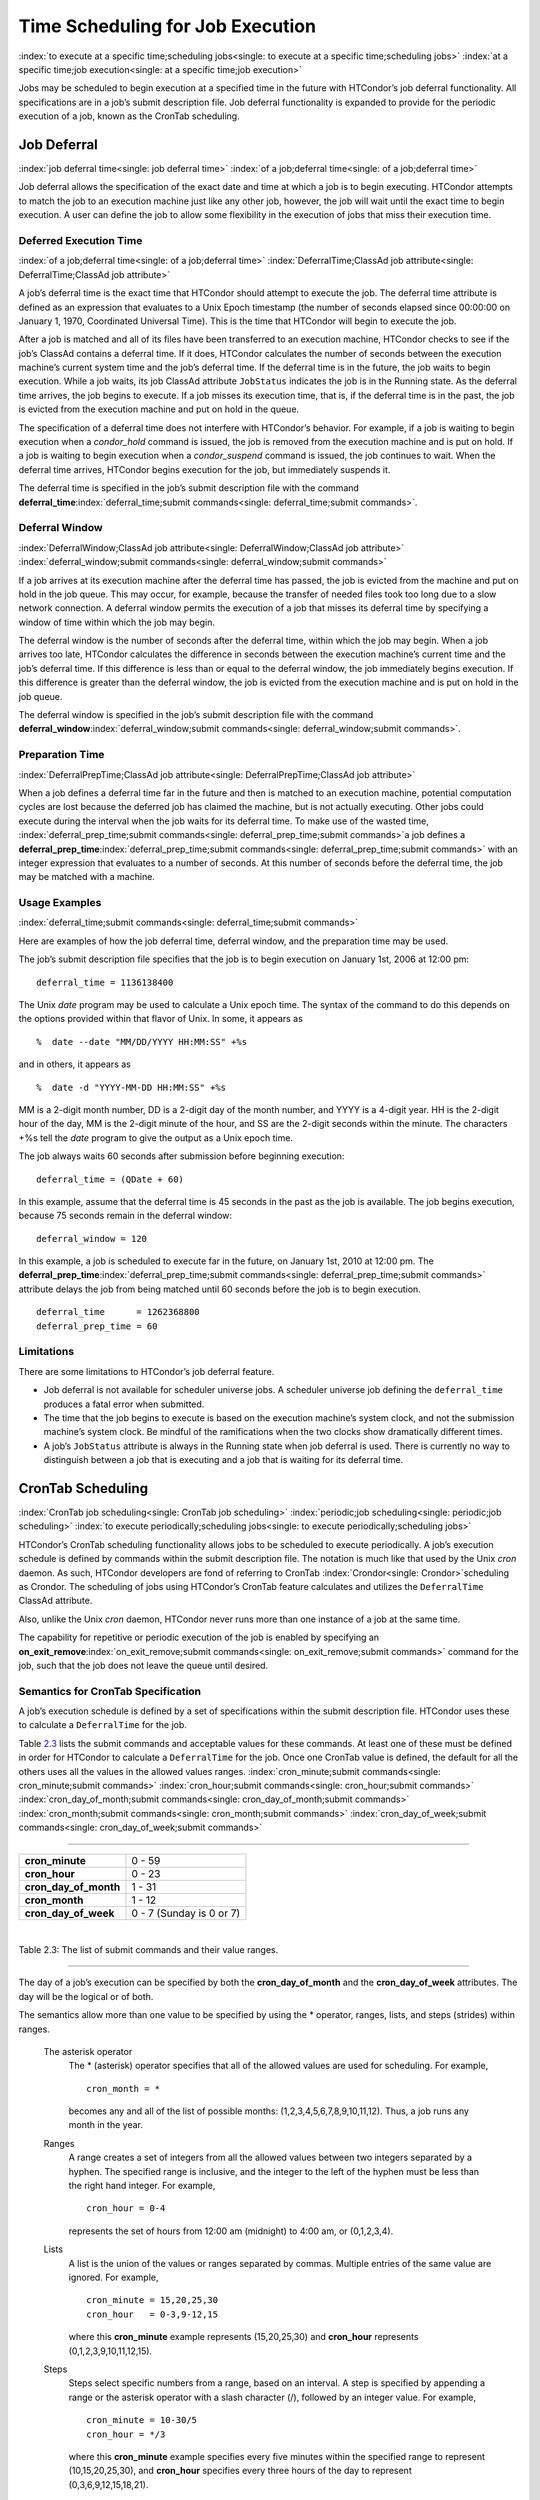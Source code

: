       

Time Scheduling for Job Execution
=================================

:index:`to execute at a specific time;scheduling jobs<single: to execute at a specific time;scheduling jobs>`
:index:`at a specific time;job execution<single: at a specific time;job execution>`

Jobs may be scheduled to begin execution at a specified time in the
future with HTCondor’s job deferral functionality. All specifications
are in a job’s submit description file. Job deferral functionality is
expanded to provide for the periodic execution of a job, known as the
CronTab scheduling.

Job Deferral
------------

:index:`job deferral time<single: job deferral time>`
:index:`of a job;deferral time<single: of a job;deferral time>`

Job deferral allows the specification of the exact date and time at
which a job is to begin executing. HTCondor attempts to match the job to
an execution machine just like any other job, however, the job will wait
until the exact time to begin execution. A user can define the job to
allow some flexibility in the execution of jobs that miss their
execution time.

Deferred Execution Time
'''''''''''''''''''''''

:index:`of a job;deferral time<single: of a job;deferral time>`
:index:`DeferralTime;ClassAd job attribute<single: DeferralTime;ClassAd job attribute>`

A job’s deferral time is the exact time that HTCondor should attempt to
execute the job. The deferral time attribute is defined as an expression
that evaluates to a Unix Epoch timestamp (the number of seconds elapsed
since 00:00:00 on January 1, 1970, Coordinated Universal Time). This is
the time that HTCondor will begin to execute the job.

After a job is matched and all of its files have been transferred to an
execution machine, HTCondor checks to see if the job’s ClassAd contains
a deferral time. If it does, HTCondor calculates the number of seconds
between the execution machine’s current system time and the job’s
deferral time. If the deferral time is in the future, the job waits to
begin execution. While a job waits, its job ClassAd attribute
``JobStatus`` indicates the job is in the Running state. As the deferral
time arrives, the job begins to execute. If a job misses its execution
time, that is, if the deferral time is in the past, the job is evicted
from the execution machine and put on hold in the queue.

The specification of a deferral time does not interfere with HTCondor’s
behavior. For example, if a job is waiting to begin execution when a
*condor\_hold* command is issued, the job is removed from the execution
machine and is put on hold. If a job is waiting to begin execution when
a *condor\_suspend* command is issued, the job continues to wait. When
the deferral time arrives, HTCondor begins execution for the job, but
immediately suspends it.

The deferral time is specified in the job’s submit description file with
the command
**deferral\_time**\ :index:`deferral_time;submit commands<single: deferral_time;submit commands>`.

Deferral Window
'''''''''''''''

:index:`DeferralWindow;ClassAd job attribute<single: DeferralWindow;ClassAd job attribute>`
:index:`deferral_window;submit commands<single: deferral_window;submit commands>`

If a job arrives at its execution machine after the deferral time has
passed, the job is evicted from the machine and put on hold in the job
queue. This may occur, for example, because the transfer of needed files
took too long due to a slow network connection. A deferral window
permits the execution of a job that misses its deferral time by
specifying a window of time within which the job may begin.

The deferral window is the number of seconds after the deferral time,
within which the job may begin. When a job arrives too late, HTCondor
calculates the difference in seconds between the execution machine’s
current time and the job’s deferral time. If this difference is less
than or equal to the deferral window, the job immediately begins
execution. If this difference is greater than the deferral window, the
job is evicted from the execution machine and is put on hold in the job
queue.

The deferral window is specified in the job’s submit description file
with the command
**deferral\_window**\ :index:`deferral_window;submit commands<single: deferral_window;submit commands>`.

Preparation Time
''''''''''''''''

:index:`DeferralPrepTime;ClassAd job attribute<single: DeferralPrepTime;ClassAd job attribute>`

When a job defines a deferral time far in the future and then is matched
to an execution machine, potential computation cycles are lost because
the deferred job has claimed the machine, but is not actually executing.
Other jobs could execute during the interval when the job waits for its
deferral time. To make use of the wasted time,
:index:`deferral_prep_time;submit commands<single: deferral_prep_time;submit commands>`\ a job defines a
**deferral\_prep\_time**\ :index:`deferral_prep_time;submit commands<single: deferral_prep_time;submit commands>`
with an integer expression that evaluates to a number of seconds. At
this number of seconds before the deferral time, the job may be matched
with a machine.

Usage Examples
''''''''''''''

:index:`deferral_time;submit commands<single: deferral_time;submit commands>`

Here are examples of how the job deferral time, deferral window, and the
preparation time may be used.

The job’s submit description file specifies that the job is to begin
execution on January 1st, 2006 at 12:00 pm:

::

       deferral_time = 1136138400

The Unix *date* program may be used to calculate a Unix epoch time. The
syntax of the command to do this depends on the options provided within
that flavor of Unix. In some, it appears as

::

    %  date --date "MM/DD/YYYY HH:MM:SS" +%s

and in others, it appears as

::

    %  date -d "YYYY-MM-DD HH:MM:SS" +%s

MM is a 2-digit month number, DD is a 2-digit day of the month number,
and YYYY is a 4-digit year. HH is the 2-digit hour of the day, MM is the
2-digit minute of the hour, and SS are the 2-digit seconds within the
minute. The characters +%s tell the *date* program to give the output as
a Unix epoch time.

The job always waits 60 seconds after submission before beginning
execution:

::

       deferral_time = (QDate + 60)

In this example, assume that the deferral time is 45 seconds in the past
as the job is available. The job begins execution, because 75 seconds
remain in the deferral window:

::

       deferral_window = 120

In this example, a job is scheduled to execute far in the future, on
January 1st, 2010 at 12:00 pm. The
**deferral\_prep\_time**\ :index:`deferral_prep_time;submit commands<single: deferral_prep_time;submit commands>`
attribute delays the job from being matched until 60 seconds before the
job is to begin execution.

::

       deferral_time      = 1262368800 
       deferral_prep_time = 60

Limitations
'''''''''''

There are some limitations to HTCondor’s job deferral feature.

-  Job deferral is not available for scheduler universe jobs. A
   scheduler universe job defining the ``deferral_time`` produces a
   fatal error when submitted.
-  The time that the job begins to execute is based on the execution
   machine’s system clock, and not the submission machine’s system
   clock. Be mindful of the ramifications when the two clocks show
   dramatically different times.
-  A job’s ``JobStatus`` attribute is always in the Running state when
   job deferral is used. There is currently no way to distinguish
   between a job that is executing and a job that is waiting for its
   deferral time.

CronTab Scheduling
------------------

:index:`CronTab job scheduling<single: CronTab job scheduling>`
:index:`periodic;job scheduling<single: periodic;job scheduling>`
:index:`to execute periodically;scheduling jobs<single: to execute periodically;scheduling jobs>`

HTCondor’s CronTab scheduling functionality allows jobs to be scheduled
to execute periodically. A job’s execution schedule is defined by
commands within the submit description file. The notation is much like
that used by the Unix *cron* daemon. As such, HTCondor developers are
fond of referring to CronTab :index:`Crondor<single: Crondor>`\ scheduling as
Crondor. The scheduling of jobs using HTCondor’s CronTab feature
calculates and utilizes the ``DeferralTime`` ClassAd attribute.

Also, unlike the Unix *cron* daemon, HTCondor never runs more than one
instance of a job at the same time.

The capability for repetitive or periodic execution of the job is
enabled by specifying an
**on\_exit\_remove**\ :index:`on_exit_remove;submit commands<single: on_exit_remove;submit commands>`
command for the job, such that the job does not leave the queue until
desired.

Semantics for CronTab Specification
'''''''''''''''''''''''''''''''''''

A job’s execution schedule is defined by a set of specifications within
the submit description file. HTCondor uses these to calculate a
``DeferralTime`` for the job.

Table `2.3 <#x25-1350063>`__ lists the submit commands and acceptable
values for these commands. At least one of these must be defined in
order for HTCondor to calculate a ``DeferralTime`` for the job. Once one
CronTab value is defined, the default for all the others uses all the
values in the allowed values ranges.
:index:`cron_minute;submit commands<single: cron_minute;submit commands>`
:index:`cron_hour;submit commands<single: cron_hour;submit commands>`
:index:`cron_day_of_month;submit commands<single: cron_day_of_month;submit commands>`
:index:`cron_month;submit commands<single: cron_month;submit commands>`
:index:`cron_day_of_week;submit commands<single: cron_day_of_week;submit commands>`

--------------

+----------------------------+----------------------------+
| **cron\_minute**           | 0 - 59                     |
+----------------------------+----------------------------+
| **cron\_hour**             | 0 - 23                     |
+----------------------------+----------------------------+
| **cron\_day\_of\_month**   | 1 - 31                     |
+----------------------------+----------------------------+
| **cron\_month**            | 1 - 12                     |
+----------------------------+----------------------------+
| **cron\_day\_of\_week**    | 0 - 7 (Sunday is 0 or 7)   |
+----------------------------+----------------------------+

| 

Table 2.3: The list of submit commands and their value ranges.

--------------

The day of a job’s execution can be specified by both the
**cron\_day\_of\_month** and the **cron\_day\_of\_week** attributes. The
day will be the logical or of both.

The semantics allow more than one value to be specified by using the \*
operator, ranges, lists, and steps (strides) within ranges.

 The asterisk operator
    The \* (asterisk) operator specifies that all of the allowed values
    are used for scheduling. For example,

    ::

              cron_month = * 
           

    becomes any and all of the list of possible months:
    (1,2,3,4,5,6,7,8,9,10,11,12). Thus, a job runs any month in the
    year.

 Ranges
    A range creates a set of integers from all the allowed values
    between two integers separated by a hyphen. The specified range is
    inclusive, and the integer to the left of the hyphen must be less
    than the right hand integer. For example,

    ::

              cron_hour = 0-4 
           

    represents the set of hours from 12:00 am (midnight) to 4:00 am, or
    (0,1,2,3,4).

 Lists
    A list is the union of the values or ranges separated by commas.
    Multiple entries of the same value are ignored. For example,

    ::

              cron_minute = 15,20,25,30 
              cron_hour   = 0-3,9-12,15 
           

    where this **cron\_minute** example represents (15,20,25,30) and
    **cron\_hour** represents (0,1,2,3,9,10,11,12,15).

 Steps
    Steps select specific numbers from a range, based on an interval. A
    step is specified by appending a range or the asterisk operator with
    a slash character (/), followed by an integer value. For example,

    ::

              cron_minute = 10-30/5 
              cron_hour = */3 
           

    where this **cron\_minute** example specifies every five minutes
    within the specified range to represent (10,15,20,25,30), and
    **cron\_hour** specifies every three hours of the day to represent
    (0,3,6,9,12,15,18,21).

Preparation Time and Execution Window
'''''''''''''''''''''''''''''''''''''

The
**cron\_prep\_time**\ :index:`cron_prep_time;submit commands<single: cron_prep_time;submit commands>`
command is analogous to the deferral time’s
**deferral\_prep\_time**\ :index:`deferral_prep_time;submit commands<single: deferral_prep_time;submit commands>`
command. It specifies the number of seconds before the deferral time
that the job is to be matched and sent to the execution machine. This
permits HTCondor to make necessary preparations before the deferral time
occurs.

Consider the submit description file example that includes

::

       cron_minute = 0 
       cron_hour = * 
       cron_prep_time = 300

The job is scheduled to begin execution at the top of every hour. Note
that the setting of **cron\_hour** in this example is not required, as
the default value will be \*, specifying any and every hour of the day.
The job will be matched and sent to an execution machine no more than
five minutes before the next deferral time. For example, if a job is
submitted at 9:30am, then the next deferral time will be calculated to
be 10:00am. HTCondor may attempt to match the job to a machine and send
the job once it is 9:55am.

As the CronTab scheduling calculates and uses deferral time, jobs may
also make use of the deferral window. The submit command
**cron\_window**\ :index:`cron_window;submit commands<single: cron_window;submit commands>` is
analogous to the submit command
**deferral\_window**\ :index:`deferral_window;submit commands<single: deferral_window;submit commands>`.
Consider the submit description file example that includes

::

       cron_minute = 0 
       cron_hour = * 
       cron_window = 360

As the previous example, the job is scheduled to begin execution at the
top of every hour. Yet with no preparation time, the job is likely to
miss its deferral time. The 6-minute window allows the job to begin
execution, as long as it arrives and can begin within 6 minutes of the
deferral time, as seen by the time kept on the execution machine.

Scheduling
''''''''''

When a job using the CronTab functionality is submitted to HTCondor, use
of at least one of the submit description file commands beginning with
**cron\_** causes HTCondor to calculate and set a deferral time for when
the job should run. A deferral time is determined based on the current
time rounded later in time to the next minute. The deferral time is the
job’s ``DeferralTime`` attribute. A new deferral time is calculated when
the job first enters the job queue, when the job is re-queued, or when
the job is released from the hold state. New deferral times for all jobs
in the job queue using the CronTab functionality are recalculated when a
*condor\_reconfig* or a *condor\_restart* command that affects the job
queue is issued.

A job’s deferral time is not always the same time that a job will
receive a match and be sent to the execution machine. This is because
HTCondor operates on the job queue at times that are independent of job
events, such as when job execution completes. Therefore, HTCondor may
operate on the job queue just after a job’s deferral time states that it
is to begin execution. HTCondor attempts to start a job when the
following pseudo-code boolean expression evaluates to ``True``:

::

       ( time() + SCHEDD_INTERVAL ) >= ( DeferralTime - CronPrepTime )

If the ``time()`` plus the number of seconds until the next time
HTCondor checks the job queue is greater than or equal to the time that
the job should be submitted to the execution machine, then the job is to
be matched and sent now.

Jobs using the CronTab functionality are not automatically re-queued by
HTCondor after their execution is complete. The submit description file
for a job must specify an appropriate
**on\_exit\_remove**\ :index:`on_exit_remove;submit commands<single: on_exit_remove;submit commands>`
command to ensure that a job remains in the queue. This job maintains
its original ``ClusterId`` and ``ProcId``.

Usage Examples
''''''''''''''

Here are some examples of the submit commands necessary to schedule jobs
to run at multifarious times. Please note that it is not necessary to
explicitly define each attribute; the default value is \*.

Run 23 minutes after every two hours, every day of the week:

::

       on_exit_remove = false 
       cron_minute = 23 
       cron_hour = 0-23/2 
       cron_day_of_month = * 
       cron_month = * 
       cron_day_of_week = *

Run at 10:30pm on each of May 10th to May 20th, as well as every
remaining Monday within the month of May:

::

       on_exit_remove = false 
       cron_minute = 30 
       cron_hour = 20 
       cron_day_of_month = 10-20 
       cron_month = 5 
       cron_day_of_week = 2

Run every 10 minutes and every 6 minutes before noon on January 18th
with a 2-minute preparation time:

::

       on_exit_remove = false 
       cron_minute = */10,*/6 
       cron_hour = 0-11 
       cron_day_of_month = 18 
       cron_month = 1 
       cron_day_of_week = * 
       cron_prep_time = 120

Limitations
'''''''''''

The use of the CronTab functionality has all of the same limitations of
deferral times, because the mechanism is based upon deferral times.

-  It is impossible to schedule vanilla and standard universe jobs at
   intervals that are smaller than the interval at which HTCondor
   evaluates jobs. This interval is determined by the configuration
   variable ``SCHEDD_INTERVAL`` :index:`SCHEDD_INTERVAL<single: SCHEDD_INTERVAL>`. As a
   vanilla or standard universe job completes execution and is placed
   back into the job queue, it may not be placed in the idle state in
   time. This problem does not afflict local universe jobs.
-  HTCondor cannot guarantee that a job will be matched in order to make
   its scheduled deferral time. A job must be matched with an execution
   machine just as any other HTCondor job; if HTCondor is unable to find
   a match, then the job will miss its chance for executing and must
   wait for the next execution time specified by the CronTab schedule.

      
